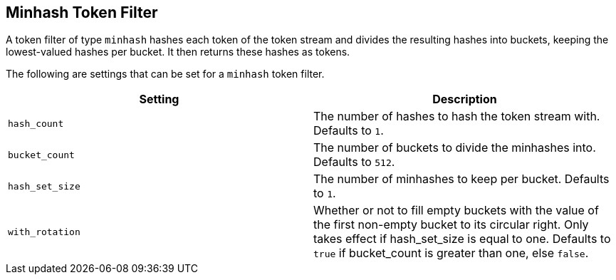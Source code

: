 [[analysis-minhash-tokenfilter]]
== Minhash Token Filter

A token filter of type `minhash` hashes each token of the token stream and divides
the resulting hashes into buckets, keeping the lowest-valued hashes per
bucket. It then returns these hashes as tokens.

The following are settings that can be set for a `minhash` token filter.

[cols="<,<", options="header",]
|=======================================================================
|Setting |Description
|`hash_count` |The number of hashes to hash the token stream with. Defaults to `1`.

|`bucket_count` |The number of buckets to divide the minhashes into. Defaults to `512`.

|`hash_set_size` |The number of minhashes to keep per bucket. Defaults to `1`.

|`with_rotation` |Whether or not to fill empty buckets with the value of the first non-empty
bucket to its circular right. Only takes effect if hash_set_size is equal to one.
Defaults to `true` if bucket_count is greater than one, else `false`.
|=======================================================================

